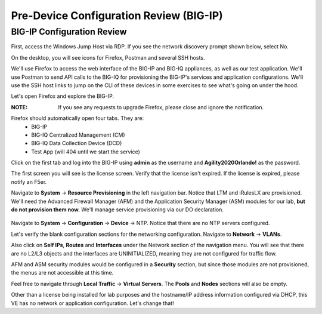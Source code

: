 Pre-Device Configuration Review (BIG-IP)
========================================

BIG-IP Configuration Review
---------------------------

First, access the Windows Jump Host via RDP. If you see the network discovery prompt shown below, select No.

.. image:: _media/image1.png

On the desktop, you will see icons for Firefox, Postman and several SSH hosts. 

.. image:: _media/image2.png

We'll use Firefox to access the web interface of the BIG-IP and BIG-IQ appliances,
as well as our test application. We'll use Postman to send API calls to the BIG-IQ
for provisioning the BIG-IP's services and application configurations. We'll use the
SSH host links to jump on the CLI of these devices in some exercises to see what's
going on under the hood.

Let's open Firefox and explore the BIG-IP.

:**NOTE**: If you see any requests to upgrade Firefox, please close and ignore the notification.

.. image:: _media/image3.png

Firefox should automatically open four tabs. They are: 
 - BIG-IP 
 - BIG-IQ Centralized Management (CM)
 - BIG-IQ Data Collection Device (DCD) 
 - Test App (will 404 until we start the service)
 
Click on the first tab and log into the BIG-IP using **admin** as the username and **Agility2020Orlando!** 
as the password.

.. image:: _media/image5.png
 
The first screen you will see is the license screen. Verify that the license isn't expired. If the license is
expired, please notify an F5er.

.. image:: _media/image6.png

Navigate to **System** -> **Resource Provisioning** in the left navigation bar. Notice that LTM and iRulesLX
are provisioned. We'll need the Advanced Firewall Manager (AFM) and the Application Security Manager (ASM)
modules for our lab, **but do not provision them now.** We'll manage service provisioning via our DO 
declaration. 
 
 .. image:: _media/image7.png

Navigate to **System** -> **Configuration** -> **Device** -> NTP. Notice that there are no NTP servers 
configured.
 
Let's verify the blank configuration sections for the networking configuration. Navigate to **Network** ->
**VLANs**. 

.. image:: _media/image8.png

Also click on **Self IPs**, **Routes** and **Interfaces** under the Network section of the
navigation menu. You will see that there are no L2/L3 objects and the interfaces are UNINITIALIZED, meaning
they are not configured for traffic flow.

.. image:: _media/image9.png
.. image:: _media/image10.png
.. image:: _media/image11.png

AFM and ASM security modules would be configured in a **Security** section, but since those modules are not
provisioned, the menus are not accessible at this time.

Feel free to navigate through **Local Traffic** -> **Virtual Servers**. The **Pools** and **Nodes** sections
will also be empty. 

Other than a license being installed for lab purposes and the hostname/IP address information configured via
DHCP, this VE has no network or application configuration. Let's change that! 
